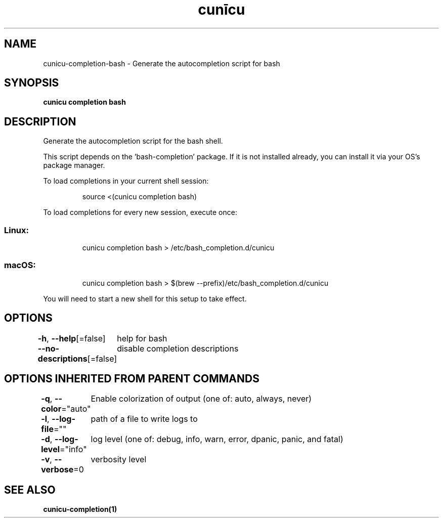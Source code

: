 .nh
.TH "cunīcu" "1" "Oct 2022" "https://github.com/stv0g/cunicu" ""

.SH NAME
.PP
cunicu-completion-bash - Generate the autocompletion script for bash


.SH SYNOPSIS
.PP
\fBcunicu completion bash\fP


.SH DESCRIPTION
.PP
Generate the autocompletion script for the bash shell.

.PP
This script depends on the 'bash-completion' package.
If it is not installed already, you can install it via your OS's package manager.

.PP
To load completions in your current shell session:

.PP
.RS

.nf
source <(cunicu completion bash)

.fi
.RE

.PP
To load completions for every new session, execute once:

.SS Linux:
.PP
.RS

.nf
cunicu completion bash > /etc/bash_completion.d/cunicu

.fi
.RE

.SS macOS:
.PP
.RS

.nf
cunicu completion bash > $(brew --prefix)/etc/bash_completion.d/cunicu

.fi
.RE

.PP
You will need to start a new shell for this setup to take effect.


.SH OPTIONS
.PP
\fB-h\fP, \fB--help\fP[=false]
	help for bash

.PP
\fB--no-descriptions\fP[=false]
	disable completion descriptions


.SH OPTIONS INHERITED FROM PARENT COMMANDS
.PP
\fB-q\fP, \fB--color\fP="auto"
	Enable colorization of output (one of: auto, always, never)

.PP
\fB-l\fP, \fB--log-file\fP=""
	path of a file to write logs to

.PP
\fB-d\fP, \fB--log-level\fP="info"
	log level (one of: debug, info, warn, error, dpanic, panic, and fatal)

.PP
\fB-v\fP, \fB--verbose\fP=0
	verbosity level


.SH SEE ALSO
.PP
\fBcunicu-completion(1)\fP
